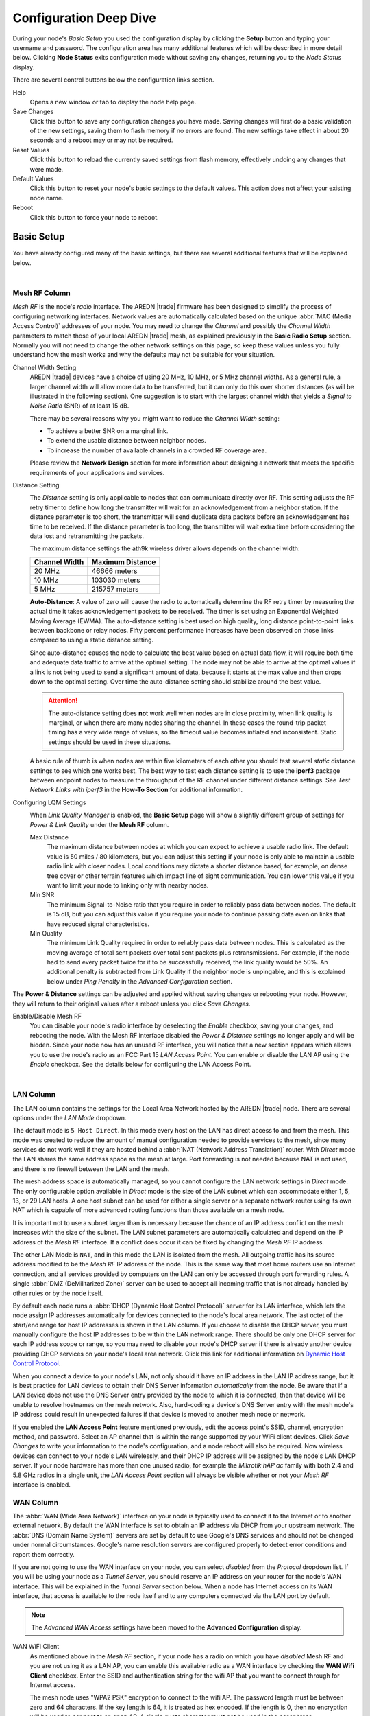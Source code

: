 =======================
Configuration Deep Dive
=======================

During your node's *Basic Setup* you used the configuration display by clicking the **Setup** button and typing your username and password. The configuration area has many additional features which will be described in more detail below. Clicking **Node Status** exits configuration mode without saving any changes, returning you to the *Node Status* display.

.. image:: _images/admin-header.png
   :alt: Admin Navigation Controls
   :align: center

There are several control buttons below the configuration links section.

Help
   Opens a new window or tab to display the node help page.

Save Changes
  Click this button to save any configuration changes you have made. Saving changes will first do a basic validation of the new settings, saving them to flash memory if no errors are found. The new settings take effect in about 20 seconds and a reboot may or may not be required.

Reset Values
  Click this button to reload the currently saved settings from flash memory, effectively undoing any changes that were made.

Default Values
  Click this button to reset your node's basic settings to the default values. This action does not affect your existing node name.

Reboot
  Click this button to force your node to reboot.

Basic Setup
-----------

You have already configured many of the basic settings, but there are several additional features that will be explained below.

.. image:: _images/basic-setup.png
   :alt: Basic Setup Options
   :align: center

|

Mesh RF Column
^^^^^^^^^^^^^^

*Mesh RF* is the node's *radio* interface. The AREDN |trade| firmware has been designed to simplify the process of configuring networking interfaces. Network values are automatically calculated based on the unique :abbr:`MAC (Media Access Control)` addresses of your node. You may need to change the *Channel* and possibly the *Channel Width* parameters to match those of your local AREDN |trade| mesh, as explained previously in the **Basic Radio Setup** section. Normally you will not need to change the other network settings on this page, so keep these values unless you fully understand how the mesh works and why the defaults may not be suitable for your situation.

Channel Width Setting
  AREDN |trade| devices have a choice of using 20 MHz, 10 MHz, or 5 MHz channel widths. As a general rule, a larger channel width will allow more data to be transferred, but it can only do this over shorter distances (as will be illustrated in the following section). One suggestion is to start with the largest channel width that yields a *Signal to Noise Ratio* (SNR) of at least 15 dB.

  There may be several reasons why you might want to reduce the *Channel Width* setting:

  - To achieve a better SNR on a marginal link.
  - To extend the usable distance between neighbor nodes.
  - To increase the number of available channels in a crowded RF coverage area.

  Please review the **Network Design** section for more information about designing a network that meets the specific requirements of your applications and services.

Distance Setting
  .. image:: _images/basic-pwr-dist.png
    :alt: Basic Power and Distance Settings
    :align: right

  The *Distance* setting is only applicable to nodes that can communicate directly over RF. This setting adjusts the RF retry timer to define how long the transmitter will wait for an acknowledgement from a neighbor station. If the distance parameter is too short, the transmitter will send duplicate data packets before an acknowledgement has time to be received. If the distance parameter is too long, the transmitter will wait extra time before considering the data lost and retransmitting the packets.

  The maximum distance settings the ath9k wireless driver allows depends on the channel width:

  =============  =================
  Channel Width   Maximum Distance
  =============  =================
  20 MHz         46666 meters
  10 MHz         103030 meters
  5 MHz          215757 meters
  =============  =================

  **Auto-Distance**: A value of zero will cause the radio to automatically determine the RF retry timer by measuring the actual time it takes acknowledgement packets to be received. The timer is set using an Exponential Weighted Moving Average (EWMA). The auto-distance setting is best used on high quality, long distance point-to-point links between backbone or relay nodes. Fifty percent performance increases have been observed on those links compared to using a static distance setting.

  Since auto-distance causes the node to calculate the best value based on actual data flow, it will require both time and adequate data traffic to arrive at the optimal setting. The node may not be able to arrive at the optimal values if a link is not being used to send a significant amount of data, because it starts at the max value and then drops down to the optimal setting. Over time the auto-distance setting should stabilize around the best value.

  .. attention:: The auto-distance setting does **not** work well when nodes are in close proximity, when link quality is marginal, or when there are many nodes sharing the channel. In these cases the round-trip packet timing has a very wide range of values, so the timeout value becomes inflated and inconsistent. Static settings should be used in these situations.

  A basic rule of thumb is when nodes are within five kilometers of each other you should test several *static* distance settings to see which one works best. The best way to test each distance setting is to use the **iperf3** package between endpoint nodes to measure the throughput of the RF channel under different distance settings. See *Test Network Links with iperf3* in the **How-To Section** for additional information.

Configuring LQM Settings
  .. image:: _images/lqm-basic-settings.png
    :alt: LQM Basic Settings
    :align: right

  When *Link Quality Manager* is enabled, the **Basic Setup** page will show a slightly different group of settings for *Power & Link Quality* under the **Mesh RF** column.

  Max Distance
    The maximum distance between nodes at which you can expect to achieve a usable radio link. The default value is 50 miles / 80 kilometers, but you can adjust this setting if your node is only able to maintain a usable radio link with closer nodes. Local conditions may dictate a shorter distance based, for example, on dense tree cover or other terrain features which impact line of sight communication. You can lower this value if you want to limit your node to linking only with nearby nodes.

  Min SNR
    The minimum Signal-to-Noise ratio that you require in order to reliably pass data between nodes. The default is 15 dB, but you can adjust this value if you require your node to continue passing data even on links that have reduced signal characteristics.

  Min Quality
    The minimum Link Quality required in order to reliably pass data between nodes. This is calculated as the moving average of total sent packets over total sent packets plus retransmissions. For example, if the node had to send every packet twice for it to be successfully received, the link quality would be 50%. An additional penalty is subtracted from Link Quality if the neighbor node is unpingable, and this is explained below under *Ping Penalty* in the *Advanced Configuration* section.

The **Power & Distance** settings can be adjusted and applied without saving changes or rebooting your node. However, they will return to their original values after a reboot unless you click *Save Changes*.

Enable/Disable Mesh RF
  You can disable your node's radio interface by deselecting the *Enable* checkbox, saving your changes, and rebooting the node. With the Mesh RF interface disabled the *Power & Distance* settings no longer apply and will be hidden. Since your node now has an unused RF interface, you will notice that a new section appears which allows you to use the node's radio as an FCC Part 15 *LAN Access Point*. You can enable or disable the LAN AP using the *Enable* checkbox. See the details below for configuring the LAN Access Point.

.. image:: _images/advConfig-lanAP.png
   :alt: LAN AP Settings
   :align: center

|

LAN Column
^^^^^^^^^^

The LAN column contains the settings for the Local Area Network hosted by the AREDN |trade| node. There are several options under the *LAN Mode* dropdown.

The default mode is ``5 Host Direct``. In this mode every host on the LAN has direct access to and from the mesh. This mode was created to reduce the amount of manual configuration needed to provide services to the mesh, since many services do not work well if they are hosted behind a :abbr:`NAT (Network Address Translation)` router. With *Direct* mode the LAN shares the same address space as the mesh at large. Port forwarding is not needed because NAT is not used, and there is no firewall between the LAN and the mesh.

The mesh address space is automatically managed, so you cannot configure the LAN network settings in *Direct* mode. The only configurable option available in *Direct* mode is the size of the LAN subnet which can accommodate either 1, 5, 13, or 29 LAN hosts. A one host subnet can be used for either a single server or a separate network router using its own NAT which is capable of more advanced routing functions than those available on a mesh node.

It is important not to use a subnet larger than is necessary because the chance of an IP address conflict on the mesh increases with the size of the subnet. The LAN subnet parameters are automatically calculated and depend on the IP address of the *Mesh RF* interface. If a conflict does occur it can be fixed by changing the *Mesh RF* IP address.

The other LAN Mode is ``NAT``, and in this mode the LAN is isolated from the mesh. All outgoing traffic has its source address modified to be the *Mesh RF* IP address of the node. This is the same way that most home routers use an Internet connection, and all services provided by computers on the LAN can only be accessed through port forwarding rules. A single :abbr:`DMZ (DeMilitarized Zone)` server can be used to accept all incoming traffic that is not already handled by other rules or by the node itself.

By default each node runs a :abbr:`DHCP (Dynamic Host Control Protocol)` server for its LAN interface, which lets the node assign IP addresses automatically for devices connected to the node's local area network. The last octet of the start/end range for host IP addresses is shown in the LAN column. If you choose to disable the DHCP server, you must manually configure the host IP addresses to be within the LAN network range. There should be only one DHCP server for each IP address scope or range, so you may need to disable your node's DHCP server if there is already another device providing DHCP services on your node's local area network. Click this link for additional information on `Dynamic Host Control Protocol <https://en.wikipedia.org/wiki/Dynamic_Host_Configuration_Protocol>`_.

When you connect a device to your node's LAN, not only should it have an IP address in the LAN IP address range, but it is best practice for LAN devices to obtain their DNS Server information *automatically* from the node. Be aware that if a LAN device does not use the DNS Server entry provided by the node to which it is connected, then that device will be unable to resolve hostnames on the mesh network. Also, hard-coding a device's DNS Server entry with the mesh node's IP address could result in unexpected failures if that device is moved to another mesh node or network.

If you enabled the **LAN Access Point** feature mentioned previously, edit the access point's SSID, channel, encryption method, and password. Select an AP channel that is within the range supported by your WiFi client devices. Click *Save Changes* to write your information to the node's configuration, and a node reboot will also be required. Now wireless devices can connect to your node's LAN wirelessly, and their DHCP IP address will be assigned by the node's LAN DHCP server. If your node hardware has more than one unused radio, for example the *Mikrotik hAP ac* family with both 2.4 and 5.8 GHz radios in a single unit, the *LAN Access Point* section will always be visible whether or not your *Mesh RF* interface is enabled.

WAN Column
^^^^^^^^^^

.. image:: _images/wifi-as-wan.png
   :alt: WiFi as WAN
   :align: right

The :abbr:`WAN (Wide Area Network)` interface on your node is typically used to connect it to the Internet or to another external network. By default the WAN interface is set to obtain an IP address via DHCP from your upstream network. The :abbr:`DNS (Domain Name System)` servers are set by default to use Google's DNS services and should not be changed under normal circumstances. Google's name resolution servers are configured properly to detect error conditions and report them correctly.

If you are not going to use the WAN interface on your node, you can select *disabled* from the *Protocol* dropdown list. If you will be using your node as a *Tunnel Server*, you should reserve an IP address on your router for the node's WAN interface. This will be explained in the *Tunnel Server* section below. When a node has Internet access on its WAN interface, that access is available to the node itself and to any computers connected via the LAN port by default.

.. note:: The *Advanced WAN Access* settings have been moved to the **Advanced Configuration** display.

WAN WiFi Client
  As mentioned above in the *Mesh RF* section, if your node has a radio on which you have *disabled* Mesh RF and you are not using it as a LAN AP, you can enable this available radio as a WAN interface by checking the **WAN Wifi Client** checkbox. Enter the SSID and authentication string for the wifi AP that you want to connect through for Internet access.

  The mesh node uses "WPA2 PSK" encryption to connect to the wifi AP. The password length must be between zero and 64 characters. If the key length is 64, it is treated as hex encoded. If the length is 0, then no encryption will be used to connect to an open AP. A single quote character must not be used in the passphrase.

  To the right of the *WAN WiFi Client* label is an icon with hover text indicating the status of the WAN WiFi connection.  |icon1| indicates no wifi connection to the local access point.  |icon2| indicates a wifi connection but no Internet connection.  |icon3| indicates both a wifi connection to the local access point and a connection to the Internet.

  After you *Save Changes* and reboot, the node will have Internet access via wifi rather than requiring a cable plugged into the node's WAN port. In fact, enabling the *WAN Wifi Client* will disable VLAN1, so Internet access will no longer be possible through the physical WAN port. Also, on the *Node Status* display you will see the **WiFi WAN Address** label and IP address to indicate that your WAN connection is using the WAN WiFi Client.

  .. |icon1| image:: _images/wifi-noConn.png
    :alt: No WiFi onnection

  .. |icon2| image:: _images/wifi-noInternet.png
    :alt: WiFi connection without Internet

  .. |icon3| image:: _images/wifi-internet.png
    :alt: WiFi connection and Internet access


Node VLANs
^^^^^^^^^^

Many of the devices used as AREDN |trade| nodes have only one Ethernet port, but more than one type of network traffic must share that single port. The AREDN |trade| firmware implements :abbr:`VLANs (Virtual Local Area Network)` in order to accomplish this. Different types of traffic are tagged to identify the network to which they belong.

VLAN 1
  Packets received by the node that are tagged for VLAN 1 will be identified as WAN traffic from the Internet or another external network.

VLAN 2
  Packets received by the node that are tagged for VLAN 2 will be identified as traffic from a :abbr:`DtD (Device to Device)` node directly connected via Ethernet cable.

No VLAN tag
  Packets received by the node that are untagged will be identified as LAN traffic from computers on the local area network.

It is important to understand AREDN |trade| VLANs when configuring network smart switches for Internet access, tunneling, or DtD linking of nodes. There are some useful tutorials available on the AREDN |trade| website for configuring VLAN-capable switches: `Video <https://www.arednmesh.org/content/understanding-vlans>`_ or `Text+Images <https://www.arednmesh.org/content/configuring-netgear-gs105e-switch-lanwan-ports>`_. Also, on the AREDN |trade| GitHub site there is more information about node VLANs that have been preconfigured in the firmware images for specific types of radio hardware. For additional information visit this link: `Ethernet Port Usage <http://downloads.arednmesh.org/snapshots/readme.md>`_

Port Forwarding, DHCP, Services, and DNS Aliases
------------------------------------------------

Click the **Port Forwarding, DHCP, and Services** link to navigate to these settings. This provides a way for you to configure LAN network address reservations and service advertisements on your node. The page works differently based on the LAN Mode (Direct or NAT) that you are using on your node.

Direct Mode Operation
^^^^^^^^^^^^^^^^^^^^^

.. image:: _images/ports-direct-mode.png
   :alt: Ports - Direct Mode Operation
   :align: center

|

In ``Direct`` mode the LAN hosts are directly accessible from the mesh since no address translation or port forwarding is involved.

DHCP Address Reservations
  If your node has its DHCP server enabled, it will automatically provide IP addresses to connected hosts. Look under the **Current DHCP Leases** heading to see the existing hosts and their assigned IP addresses.

  .. attention:: The hostnames of every device connected to the mesh at large must be unique. It is best practice to prefix your Amateur Radio callsign to the hostname of each of your devices in order to have the best chance of it being unique on the mesh network.

  Since DHCP leases are dynamic and can change over time, there may be a reason why a host's assigned IP address should be made permanent. This is especially useful if that host will provide an application, program, or service through your node to the mesh network at large. You can permanently reserve that host's DHCP address by clicking the *Add* button at the right of the row in the *Current DHCP Leases* list. You will see that host now appears in the list under the **DHCP Address Reservations** heading above the list of leases.

  There may be some devices on which you are not able to set the hostname prefixed by your callsign. Once you add that device to your **DHCP Address Reservations**, however, click the *Hostname* box to edit the hostname what will be propagated across the mesh network by your node. You may also want to assign a specific IP Address to the device by selecting it from the drop-down list. If you have a device which needs to be reachable on its host node, but which should not be accessed across the mesh network, click the *Do Not Propagate* checkbox to prevent OLSR from propagating that information to the mesh.

  Once you have entered the values for your DHCP Reservation, click *Add* to add it to the list. You may also remove an existing reservation by clicking the *Del* button to delete it from the list. Click the **Save Changes** button to write your changes to the node's configuration.

Advertised Services
  *Advertised Services* include the applications, programs, or functions that are available to devices on the mesh network. The purpose of the network is to transport data for the services which are being used. Network services may include keyboard-to-keyboard chat or email programs, document sharing applications, Voice over IP phone or video conferencing services, streaming video from surveillance cameras, and a variety of other network-enabled features.

  Services can run on the node itself or on any of its LAN-connected devices. Remember that AREDN |trade| nodes have limited system resources with which to run services, so installing add-on services directly on the node should be avoided because the node could become unstable if sufficient resources are not available for normal operation, particularly on devices with only 32 MB of memory. It is best practice to run services on an external computer connected to the node's LAN network. In the example above you can see that an external host has been given a reserved DHCP address, and it is also running the *MeshChat* program as a service that is advertised on the network through this node. Use the following steps to create an Advertised Service.

  Name
    Enter a service name in the *Name* field.

  Link
    Check this box if your want your advertised service to display an active link in the web browser. This allows mesh users to navigate to your service by clicking the link in their web browser.

  Protocol
    Enter the protocol to use in the field between *Link* and *URL*. Common protocols include ``http`` for website services and ``ftp`` for file transfer services. Other services may use other protocols.

  URL
    From the dropdown list select the node or host on which this service is running. If you defined DNS Aliases as described below, you can also select a host alias from the dropdown list.

  Port
    Enter the network port on which the host is listening for service connections. There may be several applications provided through a single web server on a node or host using a single port, and in that case a valid application *Path* must be entered after the port number (as in the example above). In other cases the network port alone uniquely identifies the application or program that is listening for user connections to that service. You can find additional information at the following link: `Network Ports <https://en.wikipedia.org/wiki/Port_(computer_networking)>`_.

  Once you have entered the values for your advertised service, click *Add* to add the service to the **Advertised Services** list. You may also remove an existing advertised service by clicking the *Del* button to delete it from the list. Click the **Save Changes** button to write your changes to the node's configuration. A reboot is not required, and your new settings should take effect within thirty seconds.

  Service Advertisement Process
    `OLSR (Optimized Link State Routing) <https://en.wikipedia.org/wiki/Optimized_Link_State_Routing_Protocol>`_ propagates service entries to other nodes across the network. Once every hour your node will verify that its own service entries are valid. Your node will **not** propagate services across the network if it finds any of these conditions:

    1. The host is not pingable across the network
    2. There is no service listening on the specified port
    3. The HTTP link does not return a *success* status code
    4. The package for this service is not yet installed

    The node's *Advertised Services* list will still show the defined service (with an alert icon and hover text marking it as non-advertised), but your node will not actually *advertise* that service to the network. If the service URL becomes reachable in the future or if the dependent package is later installed, then your node will resume advertising the service across the network.

Port Forwarding
  In Direct mode you will only be allowed to select the WAN interface so Port Forwarding is only meaningful for WAN-connected nodes. Enter the Outside Port being passed to your node from its upstream gateway, select a LAN host to process the requests, and enter the LAN Port on that host which is listening for those requests. Finally, click *Add* to add the port forwarding rule. You may also remove an existing rule by clicking the *Del* button to delete it from the list. Click the **Save Changes** button to write your port forwarding changes to the node's configuration. More information can be found at this link for `Port Forwarding <https://en.wikipedia.org/wiki/Port_forwarding>`_.

DNS Aliases
  **DNS Aliases** provide a way for you to create a hostname alias for a services computer. This can be useful if you want a computer or device on your node's LAN network to be identified by something other than its actual hostname. Your DNS Alias will be propagated across the network even if the actual hostname has *Do Not Propagate* checked in its DHCP Reservation, allowing you to hide the actual hostname while still advertising the alias on the mesh.

  To create an alias, enter an **Alias Name**. The alias should be prefixed with your callsign in order to follow the naming convention used when defining any unique host on the network. Then use the dropdown selector to choose the name or *IP Address* of the existing host for which you are defining the alias. Once you have entered these values, click *Add* to add the alias to the list. You may also remove an existing alias by clicking the *Del* button to delete it from the list. Click the **Save Changes** button to write your changes to the node's configuration.

  Once an alias is defined, the **DNS Aliases** become available for creating *Advertised Services*. This feature can be used for virtual domain email servers, virtual machine identifiers, virtual web site URLs, and many other services.

NAT Mode Operation
^^^^^^^^^^^^^^^^^^

.. image:: _images/ports-nat-mode.png
   :alt: Ports - NAT Mode Operation
   :align: center

|

If you are using ``NAT`` for your LAN mode, then hosts on the LAN are isolated from both the Wifi and WAN interfaces by a firewall. This makes them inaccessible from either of these interfaces unless Port Forwarding is configured. In this mode all outgoing LAN traffic has its source address modified to be the Mesh RF IP address of the node. This is the same way that most home routers use an ISP Internet connection.

Port Forwarding
  Port forwarding rules can redirect inbound connections from the Wifi, WAN, or both interfaces and forward them to an IP address and port on the LAN. The destination port need not be the same unless you are forwarding a range of ports as explained below.

  To create a port forwarding rule, select the network *Interface* on which the traffic will enter your node. Select the *Protocol Type* used by the incoming packets (TCP, UDP, or Both). Enter the *Outside Port* number that the external request is using to connect to your service. When your node receives traffic on the selected interface, protocol, and port then that request will be routed to the *LAN IP* address and *LAN Port* of the host which is listening for incoming requests for that service.

  Once you have entered these values, click *Add* to add the rule to the **Port Forwarding** list. You may also remove an existing rule by clicking the *Del* button to delete it from the list. Click the **Save Changes** button to write your port forwarding changes to the node's configuration.

  Example:
    On the LAN of a mesh node called ``ad5oo-mobile`` there is an IP camera with an IP address of 172.27.0.240 which is running its own web display. To make that camera available to everyone on the mesh, create a port forwarding rule on the WiFi interface whose Outside Port is any unused port on your node (for example ``8100``) with an LAN IP of 172.27.0.240 and LAN Port of ``80``. This takes all connections to port ``8100`` on ``ad5oo-mobile`` and redirects them to port ``80`` on 172.27.0.240. In a web browser on a remote computer connected to the mesh you could go to ``http://ad5oo-mobile:8100`` to view the IP camera.

  If you want to forward a range of ports, the *Outside Port* field will accept a hyphen-separated range in the form "xxxx-xxxx". When doing this, set the LAN Port to the low value of the port range.

  If you want to forward every port that is not already in use to a single computer on the LAN, choose that host's IP Address from the **DMZ Server** dropdown. There can be only one DMZ Server. Be aware that this bypasses the firewall in the node, so the DMZ server should run its own firewall to prevent unauthorized access.

  Note that port forwarding to an FTP server, which uses both ports 20 and 21, can be done with a single rule using port 21 if the ftp client is capable of using passive ftp mode. Web browsers are able to do this and handle ftp downloads seamlessly.

Advertised Services
  In ``NAT`` mode Advertised Services will not be accessible until at least one port forwarding rule or a DMZ server has been defined as described above. Advertised Services are entered as they are for Direct mode, except that the URL field is always that of your node which is handling network address translation. The port number should be the one used as the *Outside Port* in the forwarding rule through which the service will be accessed. In the last field you can enter an optional path if needed, such as the name of a specific folder on a web server or a directory on an ftp server.

  Click *Add* to add the service to the **Advertised Services** list. You may also remove an existing service by clicking the *Del* button. Click the **Save Changes** button to write your changes to the node's configuration.

DHCP Address Reservations
  DHCP Address Reservations make a LAN device's IP address permanent so it can be used consistently when defining Port Forwarding rules, and they are added the same way as in Direct mode. If a LAN device is currently connected and has been given an IP address by DHCP then it will appear under *Current DHCP Leases*. If you click the *Add* button next to the lease then it will be added to the DHCP Reservations list. You may also remove an existing reservation by clicking the *Del* button to delete it from the list. Click the **Save Changes** button to write your changes to the node's configuration. When using ``NAT`` mode the IP addresses of LAN devices are **never** propagated across the mesh, so the *Do Not Propagate* checkbox will not appear on this page.

DNS Aliases
  DNS Aliases work differently in ``NAT`` mode. Aliases **cannot** be propagated across the mesh, and they **cannot** be used when defining an *Advertised Service*. They can only be used as an alternate name for a device on the nodes’ LAN.

Tunnel Server
-------------

Click the **Tunnel Server** link to navigate to these settings. This section provides a way for you to configure your node with unencrypted node-to-node connections across the Internet. Unless you have a specific need for this type of network connection, it is recommended that you do not activate tunnels. This is because it will cause your node to dedicate limited resources to maintaining the tunnel connections. In order to increase the performance of your node you should conserve system resources so they will be available for normal node operations, which is especially important for nodes with limited memory and storage.

Tunnels should be used as a temporary means of connecting mesh islands when RF links have yet to be established. They should be removed as soon as RF links are operational. Remember that AREDN |trade| is first and foremost an emergency communication resource, so it's likely that Internet-dependent links and the assets they provide will not be available during a disaster. Their presence could create a false expectation for served agency personnel, with the possibility that AREDN |trade| might fail to meet their expectations when tunneled resources become unavailable during a disaster.

Also, before using the AREDN |trade| tunnel feature, be aware of how this type of connection could impact your local mesh network. If your node participates in a local mesh via RF, then adding one or more tunnel connections on that node will cause the nodes and hosts on the far side of the tunnel(s) to appear on your local *Mesh Status* display. This adds complexity and makes everyone's display a little more difficult to navigate. If you want to participate in remote mesh networks via tunnel, consider establishing those tunnels from one of your nodes that is *not* connected to your local mesh network via RF.

Internet Connectivity Requirements
^^^^^^^^^^^^^^^^^^^^^^^^^^^^^^^^^^
In order to run your node as either a *Tunnel Server* or *Tunnel Client*, you will need to configure additional settings and equipment.

Managed Switch Settings (both Client and Server networks)
  Set your VLAN-capable network switch to appropriately tag traffic from the Internet with "VLAN 1" before sending it to your node. This allows your node to properly identify the traffic as coming from the Internet connection on its WAN interface. See the equipment manual for your managed switch to determine how to configure these settings.

  .. note:: If you are using a *Mikrotik hAP ac lite* or *GL.iNET AR150/AR300M/AR750*, then you do not need a separate VLAN-capable switch as described above. These nodes have built-in switches with the appropriate VLANs preconfigured in the AREDN |trade| firmware.

WAN Interface IP (Tunnel Server *node* only)
  Set a static IP address on your tunnel server node's WAN interface so your Internet-connected router/firewall has a consistent way to forward traffic to your node.

Internet Firewall/Router Settings (Tunnel Server network only)
  Set your network firewall or router to permit traffic from the Internet on port 5525, which is the default AREDN |trade| tunnel service port. Then configure a port forwarding rule on your firewall or router to send any traffic from the Internet on port 5525 to the static IP address of your node's WAN interface on the *node's* port 5525. See the equipment manual for your firewall or router to determine how to configure these settings. Also, some Internet Service Providers may not allow port forwarding by default, so you should check with your ISP if you have difficulty opening ports.

Also, remember that the tunneling feature on AREDN |trade| nodes was not compiled with `Secure Sockets Layer (SSL) <https://en.wikipedia.org/wiki/Secure_Sockets_Layer>`_ libraries and that tunnel traffic is unencrypted.

Tunnel Server Node Settings
^^^^^^^^^^^^^^^^^^^^^^^^^^^

The following diagram shows an overview of tunnel services between two nodes.

.. image:: _images/tunneling-diagram.png
   :alt: Tunneling Diagram
   :align: center

|

The tunnel network address ranges are automatically calculated, and it is not necessary to change these settings unless there is a specific reason why the defaults will not work for your situation.

Tunnel Server DNS Name
  Enter the *Public IP Address* or the *Dynamic DNS URL* by which Internet-connected nodes can reach your network.

Client Node Name
  Enter the exact node name of the client node that will be allowed to connect to your node over the tunnel. Do not include the "local.mesh" suffix.

Client Password
  Enter a complex password that the client node will use to connect to your node over the tunnel. Use only uppercase and lowercase characters and numbers in your password.

Contact Info/Comment (optional)
  You have the option to enter a line of text which may include the contact information of the person responsible for the tunnel endpoint. It is a 50 character freeform text field which can contain any other useful identifier or information as needed.

Once these settings are correct, click *Add* to add the new client to the list of authorized tunnel clients. On the right of each entry there is an envelope icon which will automatically open your computer's email program and copy the client settings into a new email which allows you to quickly and easily send credentials to the owners of the client nodes.

To allow a client to connect to your tunnel server, select the **Enabled?** checkbox and click the **Save Changes** button. When a tunnel connection becomes active, the cloud icon at the right of each row will change to indicate that the tunnel is active. Depending on the timing of the webpage refresh, you may need to press the **Refresh** button to see the active icon.

Tunnel Client
-------------

Click the **Tunnel Client** link to navigate to these settings. In this section you can configure your node to connect over the Internet to another node running as a *Tunnel Server*. You should already have your VLAN-capable network switch configured as explained in the *Tunnel Server* section above.

Contact the amateur operator who controls the tunnel server and request client credentials by providing your specific node name. The tunnel server administrator will provide you with the public IP or :abbr:`DDNS (Dynamic Domain Name Service)` URL for the tunnel server, the password you are to use, and the network IP address for your client node. Enter these values into the appropriate fields on your node and click *Add* to create a client entry in the list.

.. image:: _images/tunnel-client.png
   :alt: Tunnel Client Settings
   :align: center

|

To allow your client to connect to the tunnel server, select the **Enabled?** checkbox and click the **Save Changes** button. When a tunnel connection becomes active, the cloud icon at the right of each row will change to indicate that the tunnel is active. Depending on the timing of the webpage refresh, you may need to press the **Refresh** button to see the active icon.

Administration
--------------

Click the **Administration** link to navigate to these settings. There are four sections that provide ways for you to manage the firmware, packages, security keys, and support data on your node.

Firmware Update
  There are currently three ways to update the firmware on your node. No matter which method you choose, you can retain your existing configuration settings by selecting the *Keep Settings* checkbox.

.. image:: _images/admin-firmware.png
   :alt: Upgrade firmware
   :align: center

|

  #) **Upload Firmware**: If you have a new firmware image that you have already downloaded to your computer from the AREDN |trade| website, click the *Browse* button and select the firmware file from the location on your computer where you saved it. Click *Upload* and the file will be uploaded and installed on the node.

  #) **Download Firmware**: If your node has Internet access you can use the *Download Firmware* option. Click *Refresh* to update the list of available images. The source URLs that are queried are those listed on the *Advanced Configuration* page of your node. Select the image to download, click *Download*, and wait for the firmware to download and be installed.

  #) **Load Local Firmware**: If you need to upgrade the firmware on a node which has a marginal connection to the network, the standard web/http method may not reliably transfer the image to the node. In this situation you may want to use an independent means of uploading the firmware to the node before beginning the upgrade process. Choose an upload method such as ``scp`` (secure copy) with a long connection timeout, which may allow the file transfer to continue the upload in the event of a network interruption. Transfer the new firmware file to your node, place it in the ``/tmp/web`` folder, and name it ``local_firmware.bin``. Refresh your node's *Administration* page and once the page detects the ``/tmp/web/local_firmware.bin`` file, then the *Apply Local Firmware* button will become active. Press this button to begin the update process using the firmware you previously uploaded.

Package Management
  Here you can install or remove software packages on the node. *Upload Package* allows you to install a package file by uploading it from your computer to your node. *Download Package* allows Internet-connected nodes to retrieve a package from the AREDN |trade| website. Clicking *Refresh* will update the list of packages available for download.

.. image:: _images/admin-package.png
   :alt: Install/remove packages
   :align: center

|

  The *Remove Package* list shows all packages currently installed on the node. Selecting a package and clicking *Remove* will uninstall the package. You will only be able to remove packages that you have added. All installed packages are shown, but the pre-installed packages cannot be deleted since they are necessary for proper operation of the node.

Authorized SSH Keys
  Uploading ssh keys allows computers to connect to a node via ssh without having to know the password. The ssh keys are generated on your computer using built-in utilities or the `PuTTY <https://www.chiark.greenend.org.uk/~sgtatham/putty/latest.html>`_ program's *Key Generator*. Once you have the key files on your computer, you can upload its *public* key to your AREDN |trade| node. If you want to remove an installed key, select it and click the *Remove* button.

.. image:: _images/admin-sshkeys.png
   :alt: Manage authorized ssh keys
   :align: center

|

  .. note:: If you plan to use ssh keys you may want to review **Use PuTTYGen to Make SSH Keys** in the **How-To Guide** section which describes this process in detail for users of Microsoft Windows computers.

Support Data
  There may be times when you want to view more detailed information about the configuration and operation of your node, or even forward this information to the AREDN |trade| team in order to get help with a problem. Click the *Download Support Data* button to save a compressed archive file to your local computer.

Advanced Configuration
----------------------

The **Advanced Configuration** section allows you to change settings for various items that may be available on the type of hardware you are using. Not all hardware can support every value. These settings are best left as default unless you have a clear understanding of why you need to change the defaults for your node or network.

Above the settings table there are links that allow you to view the node help file, reboot the node, or reset the node to a firstboot or "NOCALL" configuration. You can edit or select a setting and then click the *Save Setting* button at the right side of the row to implement the change. You may also reset an item to default values by clicking the *Set to Default* button. For some settings you may need to reboot your node to apply the change, and in that case a message will be displayed notifying you that a reboot is required.

Link Quality Manager (LQM) Settings
^^^^^^^^^^^^^^^^^^^^^^^^^^^^^^^^^^^

.. image:: _images/advConfig-lqm.png
  :alt: Advanced Configuration - Link Quality Manager
  :align: center

The basic LQM settings were described above under the **Mesh RF Column**, but additional LQM settings are also available here in the **Advanced Configuration** section.

Enable
  Enable or disable the LQM feature in its entirety.

SNR Margin
  The margin above the *Minimum SNR* that must be detected in order for a node to be returned to the active list based on signal level. The default value is 1 dB.

Minimum Distance
  The minimum distance (in meters) that must exist between nodes in order for a link to be considered for activation. The default value is 0 meters. This value can be increased if you do not want your node to pass traffic with nearby nodes, for example at a tower site with collocated backbone nodes designed to link only with other distant nodes.

Default Distance
  The distance (in meters) to use when the actual distance between nodes cannot be calculated from their GPS coordinates. The default value is zero, which causes the node to treat nodes as being collocated.

Quality Margin
  The margin above the *Minimum Quality* that must be detected in order for a node to be returned to the active list based on quality. The default value is 1 percent.

Ping Penalty
  The Link Quality penalty that is imposed on calculations if a remote node does not respond to a ping request. The default value is 5 percent. This setting may be helpful for cases when a link would otherwise be marked *active* but the remote node is currently unreachable on the network.

RTS Threshold
  The packet size in bytes triggering RTS/CTS when LQM detects hidden nodes.

User Blocked Nodes
  A comma-separated list of MAC addresses which you desire to block from your neighbors list. This feature allows you to "blacklist" specific nodes. RF nodes are blocked by their Wifi MAC address, while DtD nodes are blocked by their LAN MAC address. MAC addresses are typically entered as uppercase characters with the hex pairs separated by colons.

User Allowed Nodes
  A comma-separated list of MAC addresses which you always want to allow. This feature allows you to "whitelist" specific nodes. RF nodes are allowed by their Wifi MAC address, while DtD nodes are allowed by their LAN MAC address. MAC addresses are typically entered as uppercase characters with the hex pairs separated by colons.

WAN Settings
^^^^^^^^^^^^

.. image:: _images/advConfig-wan.png
  :alt: Advanced Configuration - WAN Settings
  :align: center

Several WAN access settings can be adjusted in this section. It is recommended that these settings be left at their default values, but specific use cases may require you to change them.

Allow MESH nodes to use my WAN
  The default value is ``OFF`` and it is recommended that you use this default unless there is a special reason to enable it. Setting the value to ``ON`` will allow this node to route traffic from its MESH RF interface to/from your WAN interface. Since the WAN interface typically provides a gateway to the Internet, it is not desirable to route Internet traffic over your Mesh RF interface. AREDN |trade| is an FCC Part 97 amateur radio network, so be sure that any traffic which will be sent over the radio complies with FCC Part 97 rules. If you want local devices to have wireless Internet access, consider using an FCC Part 15 access point instead of your node's WAN gateway.

  In older firmware releases there was a checkbox on the *Basic Setup* display for this setting. In the past if you checked "Allow others to use my WAN" then here is what your slider would look like in the current firmware:

  .. image:: _images/advConfig-wanAllow.png
    :alt: Advanced Configuration - Allow WAN
    :align: center

  Remember that the default value is ``OFF`` and you should not turn it on unless you have a special use case.

Allow my LAN devices to access my WAN
  The default value is ``ON`` which allows your LAN-connected devices to access your node's WAN network. Setting this value to ``OFF`` will prevent LAN devices from accessing the WAN, which means that your LAN hosts will not be able to reach the Internet even if your node has Internet access via its WAN. You may need to disable WAN access if your device needs to be connected to two networks at once, such as an Ethernet connection to your node as well as a WiFi connection to a local served agency network.

  In older firmware releases there was a checkbox on the *Basic Setup* display for this setting. In the past if you checked "Prevent LAN devices from accessing the WAN" then here is what your slider would look like in the current firmware:

  .. image:: _images/advConfig-wanPrevent.png
    :alt: Advanced Configuration - Prevent WAN
    :align: center

  Remember that the default value is ``ON`` and you should not turn it off unless you have a special reason to do so.

Provide my LAN devices with a default route
  Your node's DHCP server provides routes to LAN devices so they can access its available networks. A default route is required for WAN access, and that is provided automatically if "Allow my LAN devices to access my WAN" is ``ON`` as discussed above. However, some LAN devices (such as certain IP cameras) may not support DHCP option 121 and will require a default route in order to access the mesh network. Setting this value to ``ON`` will provide a default route to those devices. If a LAN device is connected to two networks at once, such as an Ethernet connection to your node as well as a WiFi connection to a local served agency network, care should be taken to understand how the device will deal with default routes to more than one network.

  Remember that the default value is ``OFF`` and you should not turn it on unless you have a special reason to do so.

WAN VLAN Id
  .. important:: This feature only applies to node hardware which requires a VLAN tag for the WAN interface. It will not appear on hardware where the Ethernet ports are on a switch chip, since changing the default VLAN number is not supported on those devices at the present time. It will appear as a ``blank`` field on devices that have a dedicated WAN port and therefore do not need a VLAN tag for their WAN interface.

  If you have node hardware that uses a VLAN tag for the WAN interface, then the default WAN VLAN identifier is ``1``. In some cases this default VLAN may be in use already or may be reserved by other equipment on your network. This field allows you to change the VLAN number being used on your node's WAN interface.

  .. warning:: If you plan to change this setting, do not use single digit identifiers or any number larger than can be supported by your network equipment. Different types of network equipment can support various numbers of VLANS, but the maximum number is limited by the `802.1Q standard <https://en.wikipedia.org/wiki/IEEE_802.1Q#Frame_format>`_ to no more than 4094.

PoE and USB Power Passthrough
^^^^^^^^^^^^^^^^^^^^^^^^^^^^^

.. image:: _images/advConfig-passthrough.png
  :alt: Advanced Configuration - passthrough
  :align: center

These rows will only appear in the table if you have node hardware which supports PoE or USB power passthrough. One example is the *Mikrotik hAP ac lite* which provides one USB-A power jack, as well as PoE power passthrough on Ethernet port 5. You are allowed to enable or disable power passthrough on nodes with ports that support this feature. Move the slider to **ON** and click *Save Setting* to enable power passthrough.

Tunnel Options
^^^^^^^^^^^^^^

.. image:: _images/advConfig-maxTunValues.png
  :alt: Advanced Configuration - tunnel max values
  :align: center

|

Tunnel Server *maxclients* and Tunnel Client *maxservers*
  These rows will appear in the table only if the AREDN |trade| tunneling package is installed on your node. By default a node is allowed to host up to 10 clients in its *Tunnel Server* display and connect with up to 10 servers in its *Tunnel Client* display. The *maxclients* and *maxservers* settings provide a method for adjusting the defaults.

  .. important:: If you plan to change these settings, review **Changing Tunnel Max Settings** in the **How-To Guide** section.

  Use caution when increasing the *maxclients* or *maxservers* values. Enter only *zero* or positive integers up to a maximum value for the number of active connections your node hardware can handle, since each active tunnel connection consumes system resources that the node may need for normal operation.

Tunnel WAN Only Setting
  This setting is enabled by default and it prevents tunnel traffic from being routed over the Mesh RF network. It limits tunnels to using the WAN interface, which is typically the intended route. If in your situation you need tunnel traffic to be routed over RF to a node with WAN access, then you can disable this setting to allow that traffic to pass.

Memory Thresholds
^^^^^^^^^^^^^^^^^

.. image:: _images/advConfig-lowMem.png
  :alt: Advanced Configuration - low memory thresholds
  :align: center

As the number of nodes increases in a mesh network, the processing requirements also increase for displaying all of the mesh routes on your node's *Mesh Status* display. For older nodes with limited memory resources, the mesh status display may become very sluggish on large mesh networks.

Recent firmware improvements have made the *Mesh Status* display much more responsive, but two **Advanced Configuration** values have been included for setting the *Low Memory Threshold* and maximum number of routes to be displayed.

Currently the default low memory threshold is 10,000 KB, which if reached will limit the *Mesh Status* display to the 1,000 closest routes. These values can be adjusted to lower values if your node has limited memory.

Network Tools
^^^^^^^^^^^^^

.. image:: _images/advConfig-networkTools.png
  :alt: Advanced Configuration - Network Tools
  :align: center

|

OLSR Restart
  The `OLSR (Optimized Link State Routing) <https://en.wikipedia.org/wiki/Optimized_Link_State_Routing_Protocol>`_ process can be restarted when you want your node to rebuild its mesh routing table but you do not want to do a full reboot. Click the *Execute* button to restart OLSR.

  There is a known intermittent issue that may occur when a node boots. If OLSR fails to propagate information or does not receive all the network hostnames, a one-time restart of OLSR should resolve the issue. OLSR should be restarted on your node if other nodes' *Mesh Status* display have your node's IP address rather than hostname or if "dtdlink" or "mid" is shown in your node's hostname on their *Mesh Status* display. If your node's *Mesh Status* display shows the IP address rather than hostname for a remote node, then that remote node should restart OLSR.

iperf CGI Feature
  The *iperf CGI* feature is described in the "Test Network Links with iperf3" section of the **How-To Guide**. It is enabled by default, but if you do not want your node to participate in any remote iperf tests then you can disable its ability to respond to those queries using this setting. Move the slider to ``OFF`` and click *Save Setting*.

Map Tile and Script Paths
^^^^^^^^^^^^^^^^^^^^^^^^^

.. image:: _images/advConfig-leaflet.png
  :alt: Advanced Configuration - map paths
  :align: center

These fields contain the external URLs for map tiles and `leafletjs <https://leafletjs.com/>`_ *css* and *javascript* files used for interactive maps.

Firmware and Package Download Paths
^^^^^^^^^^^^^^^^^^^^^^^^^^^^^^^^^^^

.. image:: _images/advConfig-downloads.png
  :alt: Advanced Configuration - downloads
  :align: center

These fields contain the URLs used by the node for downloading firmware and package files during upgrades. By default they point to the AREDN |trade| downloads server available across the Internet. You can change these paths to point to a local mesh package server in order to upgrade nodes that do not have Internet access.

.. note:: If you plan to create a local software repository for your mesh network, review **Creating a Local Package Server** in the **How-To Guide** section.

AREDN |trade| Alert Messages
^^^^^^^^^^^^^^^^^^^^^^^^^^^^

.. image:: _images/advConfig-alerts.png
  :alt: Advanced Configuration - Alerts
  :align: center

|

Alert Message Refresh
  The AREDN |trade| development team may post messages which Internet-connected nodes can automatically download. You can execute the *aam.refresh* action if you want your node to retrieve any new messages without having to wait for the next auto-refresh window. Click the *Execute* button to trigger an immediate message retrieval. This will retrieve all alerts eligible for display on your node, whether they come from the AREDN |trade| server over the Internet or from a local message source on your mesh network.

Alert Message Local URL
  This field allows you to enter the URL for a local alert message repository. If you configure such a local repository then your nodes without Internet access can also receive alert messages pertinent to your local mesh. Enter the URL without a trailing backslash.

  A local message repository should be configured on a mesh-connected web server which allows nodes to query the URL you entered. No Internet access is required for this feature to work as designed. You can consult with your local web server administrator in order to obtain the correct URL for the local message repository. Use the following file naming convention on the web server:

  - Create text files for individual nodes by using only lowercase characters with the exact node name, followed by the ``.txt`` extension as shown below.
  - To create a broadcast message intended for all local nodes, enter your message text in a file named ``all.txt`` using only lowercase characters for the filename.

  .. image:: _images/url-content.png
     :alt: Local Alert Message Repository Content
     :align: center

|

  It is possible to include HTML tags in your message text, such as using the ``<br />`` tag to display subsequent text on the next line. However, it is best practice to keep alert messages short in order to minimize the height of the alert banner displayed on node webpages.

Alert Message Pollrate
  This field allows you to set the polling rate or interval in hours at which the node will check for message updates. The default polling rate is once every 12 hours, but you can make this value smaller if you want your node to check for updates more frequently.

Alert Message Purge
  Use this purge setting if you want to immediately remove the AREDN |trade| Alert Message banner from your node. Click the *Execute* button to trigger an immediate message banner removal. This will remove all alert messages, whether they originated from the AREDN |trade| server over the Internet or from a local message source on your mesh network.

Node Reset Button Actions
-------------------------

The reset button on an AREDN |trade| node has two built-in functions based on the length of time the button is pressed.

With the node powered on and fully booted:

* **Hold for 5 seconds to reset the password and DHCP service**
* **Hold for 15 seconds to return the node to “just-flashed” condition**

On some equipment models it may be possible to accomplish these reset procedures by pressing the *Reset* button on the PoE unit.
